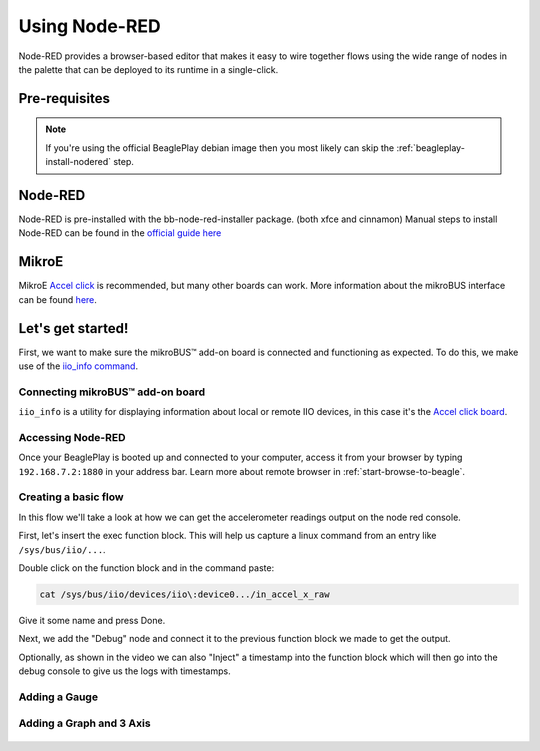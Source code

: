 .. _beagleplay-nodered:

Using Node-RED
##############

Node-RED provides a browser-based editor that makes it easy to wire together
flows using the wide range of nodes in the palette that can be deployed to
its runtime in a single-click.

.. youtube:: 2llY2ZnTmnw

Pre-requisites
**************

.. note::

        If you're using the official BeaglePlay debian image then you most likely can skip the
        :ref:`beagleplay-install-nodered` step.

.. _beagleplay-install-nodered:

Node-RED
********
Node-RED is pre-installed with the bb-node-red-installer package. (both xfce and cinnamon)
Manual steps to install Node-RED can be found in the `official guide
here <https://nodered.org/docs/getting-started/beaglebone>`_

MikroE
********
MikroE `Accel click <https://www.mikroe.com/accel-click>`_ is recommended, but many other boards
can work. More information about the mikroBUS interface can be found
`here <https://docs.beagleboard.org/boards/beagleplay/demos-and-tutorials/using-mikrobus.html>`_.

Let's get started!
*************************

First, we want to make sure the mikroBUS™ add-on board is connected and functioning as expected.
To do this, we make use of the `iio_info command <https://man.archlinux.org/man/iio_info.1.en>`_.

Connecting mikroBUS™ add-on board
================================

``iio_info`` is a utility for displaying information about local or remote IIO devices, in this case it's the `Accel click board <https://www.mikroe.com/accel-click>`_.

.. figure:: ./iio_info_out.png
   :width: 1040
   :align: center

Accessing Node-RED
=====================

Once your BeaglePlay is booted up and connected to your computer, access it from your browser by typing
``192.168.7.2:1880`` in your address bar. Learn more about remote browser in :ref:`start-browse-to-beagle`.

Creating a basic flow
=====================

In this flow we'll take a look at how we can get the accelerometer readings output on the node
red console.

First, let's insert the exec function block. This will help us capture a linux command from
an entry like ``/sys/bus/iio/...``.

Double click on the function block and in the command paste:

.. code-block:: bash

   cat /sys/bus/iio/devices/iio\:device0.../in_accel_x_raw

Give it some name and press Done.

Next, we add the "Debug" node and connect it to the previous function block we made
to get the output.

Optionally, as shown in the video we can also "Inject" a timestamp into the
function block which will then go into the debug console to give us the logs
with timestamps.

.. figure:: ./nodered-debug-logs.png
   :width: 1040
   :align: center


Adding a Gauge
==============

.. figure:: ./nodered-base-flow.png
   :width: 1040
   :align: center

.. figure:: ./nodered-base-flow-output.png
   :width: 400
   :align: center


Adding a Graph and 3 Axis
=========================

.. todo::
        * Add flow diagram
        * Show the output

.. figure:: ./nodered-complete-gauges-flow.png
   :width: 1040
   :align: center

